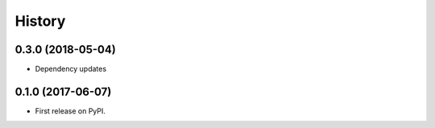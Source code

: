 =======
History
=======

0.3.0 (2018-05-04)
------------------

* Dependency updates

0.1.0 (2017-06-07)
------------------

* First release on PyPI.
